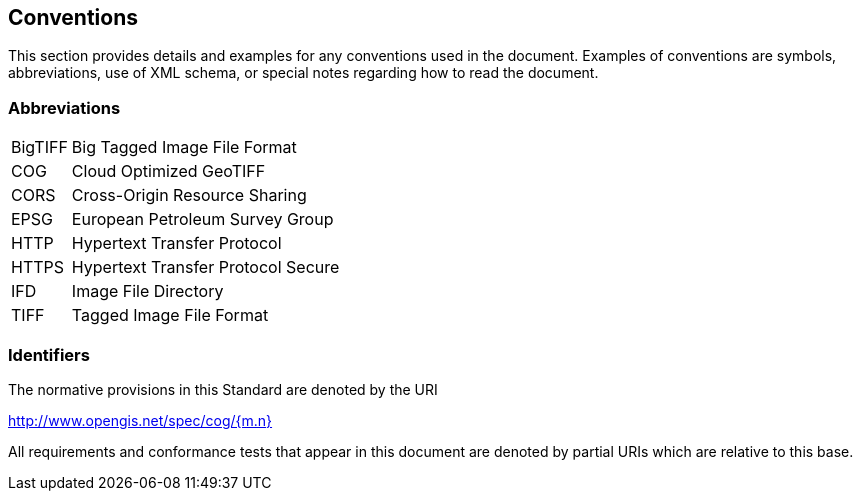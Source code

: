 == Conventions
This section provides details and examples for any conventions used in the document. Examples of conventions are symbols, abbreviations, use of XML schema, or special notes regarding how to read the document.

=== Abbreviations

[horizontal]
BigTIFF:: Big Tagged Image File Format
COG:: Cloud Optimized GeoTIFF
CORS:: Cross-Origin Resource Sharing
EPSG:: European Petroleum Survey Group
HTTP:: Hypertext Transfer Protocol
HTTPS:: Hypertext Transfer Protocol Secure
IFD:: Image File Directory
TIFF:: Tagged Image File Format

=== Identifiers
The normative provisions in this Standard are denoted by the URI

http://www.opengis.net/spec/cog/{m.n}

All requirements and conformance tests that appear in this document are denoted by partial URIs which are relative to this base.
